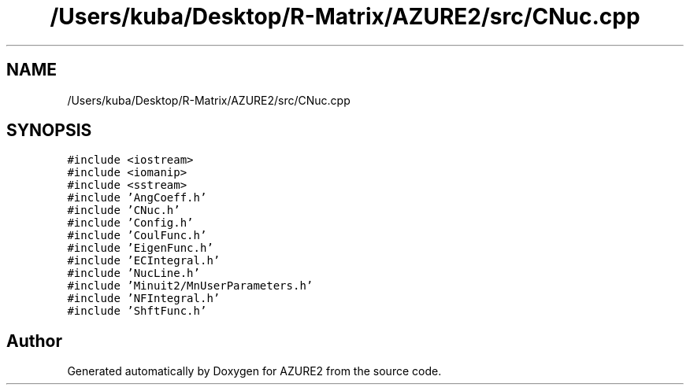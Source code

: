 .TH "/Users/kuba/Desktop/R-Matrix/AZURE2/src/CNuc.cpp" 3AZURE2" \" -*- nroff -*-
.ad l
.nh
.SH NAME
/Users/kuba/Desktop/R-Matrix/AZURE2/src/CNuc.cpp
.SH SYNOPSIS
.br
.PP
\fC#include <iostream>\fP
.br
\fC#include <iomanip>\fP
.br
\fC#include <sstream>\fP
.br
\fC#include 'AngCoeff\&.h'\fP
.br
\fC#include 'CNuc\&.h'\fP
.br
\fC#include 'Config\&.h'\fP
.br
\fC#include 'CoulFunc\&.h'\fP
.br
\fC#include 'EigenFunc\&.h'\fP
.br
\fC#include 'ECIntegral\&.h'\fP
.br
\fC#include 'NucLine\&.h'\fP
.br
\fC#include 'Minuit2/MnUserParameters\&.h'\fP
.br
\fC#include 'NFIntegral\&.h'\fP
.br
\fC#include 'ShftFunc\&.h'\fP
.br

.SH "Author"
.PP 
Generated automatically by Doxygen for AZURE2 from the source code\&.
